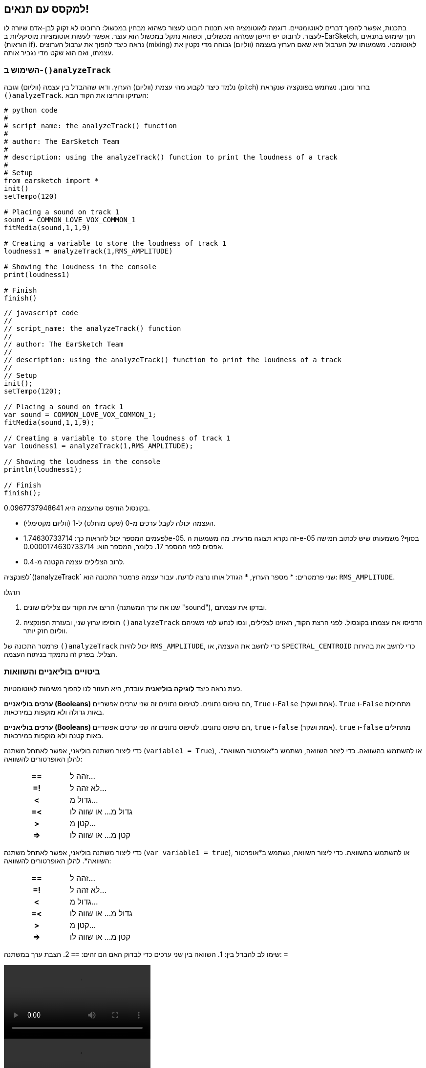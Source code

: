 [[mixingwithconditionnals]]
== למקסס עם תנאים!
:nofooter:

בתכנות, אפשר להפוך דברים לאוטומטיים. דוגמה לאוטומציה היא תכנות רובוט לעצור כשהוא מבחין במכשול: הרובוט לא זקוק לבן-אדם שיורה לו לעצור. לרובוט יש חיישן שמזהה מכשולים, וכשהוא נתקל במכשול הוא עוצר. אפשר לעשות אוטומציות מוסיקליות ב-EarSketch, תוך שימוש בתנאים (הוראות if). נראה כיצד להפוך את ערבול הערוצים (mixing) לאוטומטי. משמעותו של הערבול היא שאם הערוץ בעצמה (ווליום) גבוהה מדי נקטין את עצמתו, ואם הוא שקט מדי נגביר אותה.


[[analyzetrack]]
=== השימוש ב-`()analyzeTrack`

נלמד כיצד לקבוע מהי עצמת (ווליום) הערוץ. ודאו שההבדל בין עצמה (ווליום) וגובה (pitch) ברור ומובן. נשתמש בפונקציה שנקראת `()analyzeTrack`. העתיקו והריצו את הקוד הבא:

[role="curriculum-python"]
[source,python]
----
# python code
#
# script_name: the analyzeTrack() function
#
# author: The EarSketch Team
#
# description: using the analyzeTrack() function to print the loudness of a track
#
# Setup
from earsketch import *
init()
setTempo(120)
 
# Placing a sound on track 1
sound = COMMON_LOVE_VOX_COMMON_1
fitMedia(sound,1,1,9)
 
# Creating a variable to store the loudness of track 1
loudness1 = analyzeTrack(1,RMS_AMPLITUDE)
 
# Showing the loudness in the console
print(loudness1)
 
# Finish
finish()
----

[role="curriculum-javascript"]
[source,javascript]
----
// javascript code
//
// script_name: the analyzeTrack() function
//
// author: The EarSketch Team
//
// description: using the analyzeTrack() function to print the loudness of a track
//
// Setup
init();
setTempo(120);
 
// Placing a sound on track 1
var sound = COMMON_LOVE_VOX_COMMON_1;
fitMedia(sound,1,1,9);
 
// Creating a variable to store the loudness of track 1
var loudness1 = analyzeTrack(1,RMS_AMPLITUDE);
 
// Showing the loudness in the console
println(loudness1);
 
// Finish
finish();
----


בקונסול הודפס שהעצמה היא 0.0967737948641.

* העצמה יכולה לקבל ערכים מ-0 (שקט מוחלט) ל-1 (ווליום מקסימלי). 
* לפעמים המספר יכול להראות כך: 1.74630733714e-05. זה נקרא תצוגה מדעית. מה משמעות  ה-e-05 בסוף? משמעותו שיש לכתוב חמישה אפסים לפני המספר 17. כלומר, המספר הוא: 0.0000174630733714. 
* לרוב הצלילים עצמה הקטנה מ-0.4. 

לפונקציה`()analyzeTrack` שני פרמטרים:
* מספר הערוץ,
* הגודל אותו נרצה לדעת. עבור עצמה פרמטר התכונה הוא: `RMS_AMPLITUDE`.

.תרגלו
****
. הריצו את הקוד עם צלילים שונים (שנו את ערך המשתנה "sound"), ובדקו את עצמתם.
. הוסיפו ערוץ שני, ובעזרת הפונקציה `()analyzeTrack` הדפיסו את עצמתו בקונסול. לפני הרצת הקוד, האזינו לצלילים, ונסו לנחש למי משניהם ווליום חזק יותר.
****

פרמטר התכונה של `()analyzeTrack` יכול להיות `RMS_AMPLITUDE`, כדי לחשב את העצמה, או `SPECTRAL_CENTROID` כדי לחשב את בהירות הצליל. בפרק זה נתמקד בניתוח העצמה.

[[booleansandcomparisons]]
=== ביטויים בוליאניים והשוואות

כעת נראה כיצד *לוגיקה בוליאנית* עובדת, היא תעזור לנו להפוך משימות לאוטומטיות.

[role="curriculum-python"]
*ערכים בוליאניים (Booleans)* הם טיפוס נתונים. לטיפוס נתונים זה שני ערכים אפשריים, `True` ו-`False` (אמת ושקר). `True` ו-`False` מתחילות באות גדולה ולא מוקפות במירכאות.

[role="curriculum-javascript"]
*ערכים בוליאניים (Booleans)* הם טיפוס נתונים. לטיפוס נתונים זה שני ערכים אפשריים, `true` ו-`false` (אמת ושקר). `true` ו-`false` מתחילים באות קטנה ולא מוקפות במירכאות.

[role="curriculum-python"]
--
כדי ליצור משתנה בוליאני, אפשר לאתחל משתנה (`variable1 = True`), או להשתמש בהשוואה. כדי ליצור השוואה, נשתמש ב*אופרטור השוואה*. להלן האופרטורים להשוואה:
[cols="^h,1"]
|===
|==
| זהה ל...
|=!
| לא זהה ל...
|<
| גדול מ...
|=<
| גדול מ... או שווה לו
|>
| קטן מ...
|\=>
| קטן מ... או שווה לו
|===
--

[role="curriculum-javascript"]
--
כדי ליצור משתנה בוליאני, אפשר לאתחל משתנה (`var variable1 = true`), או להשתמש בהשוואה. כדי ליצור השוואה, נשתמש ב*אופרטור השוואה*. להלן האופרטורים להשוואה:
[cols="^h,1"]
|===
| ==
| זהה ל...
|=!
| לא זהה ל...
|<
| גדול מ...
|=<
| גדול מ... או שווה לו
|>
| קטן מ...
|\=>
| קטן מ... או שווה לו
|===
--

שימו לב להבדל בין:
1. השוואה בין שני ערכים כדי לבדוק האם הם זהים: `==`
2. הצבת ערך במשתנה: `=`

[role="curriculum-python curriculum-mp4"]
[[video17apy]]
video::./videoMedia/Screencast-Ch17-2-PY.mp4[]

[role="curriculum-javascript curriculum-mp4"]
[[video17ajs]]
video::./videoMedia/Screencast-Ch17-2-JS.mp4[]

// this video will be cut at 2' to delete the section about boolean operators//


[role="curriculum-python"]
.תרגלו
****
* צרו סקריפט חדש, והוסיפו צלילים בשני ערוצים.
* הדפיסו `True` אם הערוץ הראשון בעל עוצמה גבוהה יותר מאשר הערוץ השני, והדפיסו`False` אחרת.
* השתמשו בלולאת for עם המונה `track` כדי לבדוק, לכל ערוץ, האם עצמתו גדולה מ-0.01. אם כן, הדפיסו `True`, אחרת, הדפיסו `False`.
* תוכלו להוסיף הוראת הדפסה לפני הדפסת`True` או `False` כך שכשתקראו את מה שהודפס בקונסול, תדעו מה `True` או`False`.
****

[role="curriculum-javascript"]
.תרגלו
****
* צרו סקריפט חדש, והוסיפו צלילים בשני ערוצים.
* הדפיסו `true` אם הערוץ הראשון בעל עוצמה גבוהה יותר מאשר הערוץ השני, והדפיסו`talse` אחרת.
* השתמשו בלולאת for עם המונה `track` כדי לבדוק, לכל ערוץ, האם עצמתו גדולה מ-0.01. אם כן, הדפיסו `true`, אחרת, הדפיסו `false`.
* תוכלו להוסיף הוראת הדפסה לפני הדפסת`true` או `false` כך שכשתקראו את מה שהודפס בקונסול, תדעו מה `true` או`false`.
****

הנה דוגמה:

[role="curriculum-python"]
[source, python]
----
#        python code
#        script_name: Boolean Example
#
#        author: The EarSketch Team
#        description: We analyze the loudness of our tracks
#

# Setup
from earsketch import *
init()
setTempo(120)

# Creating 2 tracks
melody1 = RD_CINEMATIC_SCORE_STRINGS_14
melody2 = RD_UK_HOUSE__5THCHORD_1
fitMedia(melody1,1,1,9)
fitMedia(melody2,2,1,9)

# Evaluating the loudness of the tracks
loudnessTrack1 = analyzeTrack(1,RMS_AMPLITUDE)
loudnessTrack2 = analyzeTrack(2,RMS_AMPLITUDE)

# Checking if track 1 is louder than track 2
# We create the boolean comparison1
comparison1 = (loudnessTrack1 > loudnessTrack2)
print('Is Track 1 louder than track 2?')
print(comparison1)

# Creating a for loop to compare each track's loudness to 0.5
for track in range(1,3) :
  loudness = analyzeTrack(track,RMS_AMPLITUDE)
  print('Is track number ' + str(track) + ' greater than 0.01?')
  print(loudness > 0.01)

# Finish
finish()
----

[role="curriculum-javascript"]
[source, javascript]
----
// javascript code
//
// script_name: Simple Boolean Example
//
// author: The EarSketch Team
//
// description: We analyze the loudness of our tracks
//
//
// Setup
init();
setTempo(120);

// Creating 2 tracks
var melody1 = RD_CINEMATIC_SCORE_STRINGS_14;
var melody2 = RD_UK_HOUSE__5THCHORD_1;
fitMedia(melody1,1,1,9);
fitMedia(melody2,2,1,9);

// Evaluating the loudness of the tracks
var loudnessTrack1 = analyzeTrack(1,RMS_AMPLITUDE);
var loudnessTrack2 = analyzeTrack(2,RMS_AMPLITUDE);

// Checking if track 1 is louder than track 2
// We create the boolean comparison1
var comparison1 = (loudnessTrack1 > loudnessTrack2);
println('Is Track 1 louder than track 2?');
println(comparison1);

// Creating a for loop to compare each track's loudness to 0.5
for (var track = 1; track < 3; track++) {
  var loudness = analyzeTrack(track,RMS_AMPLITUDE);
  println ('Is track number ' + track + ' greater than 0.01?');
  println (loudness > 0.01);
}

//Finish
finish();

----

[role="curriculum-python"]
שימו לב: בדוגמה זו, השתמשנו במספר הוראות print עם מחרוזות כדי לסייע בקריאת תוכן הקונסול. השתמשנו באופרטור`+` כדי *לשרשר*, או לחבר מחרוזות, ובפונקציה ()str כדי להמיר מספרים למחרוזות.

[role="curriculum-javascript"]
שימו לב: בדוגמה זו, השתמשנו במספר הוראות print עם מחרוזות כדי לסייע בקריאת תוכן הקונסול. השתמשנו באופרטור`+` כדי *לשרשר*, או לחבר מחרוזות.

[[conditionalstatements]]
=== הוראות תנאי

מהי הוראת תנאי? *הוראה* היא מה שהמחשב מבצע. *הוראת תנאי* היא הוראה שמתבצעת אם, ורק אם, *תנאי* מסוים מתקיים. למשל, אם נתכנת רובוט לעצור כשהוא לפני מכשול, התנאי יהיה "האם יש לפני הרובוט מכשול?". אם יש, עצור. אם אין, המשך בפעולה.

להלן דוגמה להוראת תנאי. שימו לב לדמיון ללולאת for:

[role="curriculum-python"]
[source, python]
----
if (condition):
    # Here write the instructions the computer needs to execute if the condition evaluates to True
    # Note that the instructions are indented, just like in for loops
----

[role="curriculum-javascript"]
[source, javascript]
----
if (condition){
    // Here write the instructions the computer needs to execute if the condition evaluates to true
    // Note that the instructions are indented, just like in for loops
}
----

.תרגלו
****
* צרו סקריפט חדש עם שני ערוצים.
* אם אחד הערוצים בעצמה גבוהה יותר מעצמת הערוץ האחר, הקטינו את הווליום שלו. השתמשו בפונקציות`()analyzeTrack`ו-`()setEffect`, וב-if.
* הגדירו הגבר שלילי (בין 1- ל-60dB-) כדי להקטין את העצמה. 
****

הנה דוגמה:
[role="curriculum-python"]
[source, python]
----
# python code
#
# script_name: Remixing 1
#
# author: The EarSketch Team
#
# description: If track 1 is louder than track 2, we'll reduce its volume
#
# Setup
from earsketch import *
init()
setTempo(120)

# Creating 2 tracks
melody1 = RD_CINEMATIC_SCORE_STRINGS_14
melody2 = RD_UK_HOUSE__5THCHORD_1
fitMedia(melody1,1,1,9)
fitMedia(melody2,2,1,9)

# Evaluating the loudness of the tracks
loudnessTrack1 = analyzeTrack(1,RMS_AMPLITUDE)
loudnessTrack2 = analyzeTrack(2,RMS_AMPLITUDE)

# If track 1 is louder than track 2, we reduce its volume
if (loudnessTrack1 > loudnessTrack2):
	setEffect(1,VOLUME,GAIN,-10)

# Finish
finish()
----

[role="curriculum-javascript"]
[source, javascript]
----
// javascript code
//
// script_name: Remixing 1
//
// author: The EarSketch Team
//
// description: If track 1 is louder than track 2, we'll reduce its volume

// Setup
init();
setTempo(120);

// Creating 2 tracks
var melody1 = RD_CINEMATIC_SCORE_STRINGS_14;
var melody2 = RD_UK_HOUSE__5THCHORD_1;
fitMedia(melody1,1,1,9);
fitMedia(melody2,2,1,9);

// Evaluating the loudness of the tracks
var loudnessTrack1 = analyzeTrack(1,RMS_AMPLITUDE);
var loudnessTrack2 = analyzeTrack(2,RMS_AMPLITUDE);

// If track 1 is louder than track 2, we reduce its volume
if (loudnessTrack1 > loudnessTrack2){
	setEffect(1,VOLUME,GAIN,-10);
}

//Finish
finish();
----
לפעמים נדרש לבדוק מספר תנאים ולבצע בלוקים שונים של קוד, בהתאם לערכי התנאים. אפשר להוסיף כמה תנאים שצריך. יש להשתמש בתחביר (syntax) הבא:

[role="curriculum-python"]
[source, python]
----
if (condition1):
    # Here write the instructions the computer needs to execute if the condition1 evaluates to True. If it's False, move to the next line
elif (condition2):
	# Here write the instructions if condition2 is True. If condition2 is False, move to the next line
elif (condition3):
	# Here write the instructions if condition3 is True. If condition3 is False, move to the next line
else:
	# Here write the instructions in case all 3 conditions are False
----

[role="curriculum-javascript"]
[source, javascript]
----
if (condition1) {
    // Here write the instructions the computer needs to execute if the condition1 evaluates to true
} else if (condition2) {
	// Here write the instructions if condition2 is True. If condition2 is False, move to the next line
	// elif is short for else if
} else if (condition3) {
	// Here write the instructions if condition3 is True. If condition3 is False, move to the next line  
} else {
	// Here write the instructions in case all 3 conditions are False
}
----

[[mixingyourtracks]]
=== ערבול (מיקסוס)

נוכל להשתמש בכל הכלים האלה כדי למקסס שיר. למקסס, פירושו לשנות את עצמת הערוצים כל שישמעו מאוזנים (balanced). 

[role="curriculum-python"]
.תרגלו
****
* צרו סקריפט חדש.
* הוסיפו קליפים בשלושה ערוצים לפחות ולאורך 16 תיבות לפחות.
* השתמשו בפונקציה `()makeBeat`ובלולאת for כדי להוסיף כלי הקשה.
* בחרו את הערוץ "המרכזי". הוא יכול להיות ערוץ המלודיה או ערוץ אחר שתרצו להדגיש.
* אם עצמתו לא גדולה מעצמת הערוצים האחרים, הגבירו את עצמתו בעזרת הפונקציה `setEffect()`. התעלמו מערוץ כלי ההקשה, כי `()analyzeTrack` לא רלבנטי לכלי הקשה. `()analyzeTrack` מחזירה ממוצע, בעוד כלי הקשה מנגנים בפרצי צלילים, כך שממוצע לא מודד, באמת, את העצמה.
* השתמשו ב-print כדי להציג בקונסול את התהליך. הנה הוראת print לדוגמה: `print('Is track number' + str(track) + 'greater than 0.01?')`, אם המונה `track`שווה ל-`1`, יודפס 'Is track number 1 greater than 0.01?'. הפונקציה`()str`ממירה מספר (לדוגמה: 1) למחרוזת (לדוגמה: '1').
****

[role="curriculum-javascript"]
.תרגלו
****
* צרו סקריפט חדש.
* הוסיפו קליפים בשלושה ערוצים לפחות ולאורך 16 תיבות לפחות.
* השתמשו בפונקציה `()makeBeat`ובלולאת for כדי להוסיף כלי הקשה.
* בחרו את הערוץ "המרכזי". הוא יכול להיות ערוץ המלודיה או ערוץ אחר שתרצו להדגיש.
* אם עצמתו לא גדולה מעצמת הערוצים האחרים, הגבירו את עצמתו בעזרת הפונקציה `()setEffect`. התעלמו מערוץ כלי ההקשה, כי `()analyzeTrack` לא רלבנטי לכלי הקשה.
* השתמשו ב-print כדי להציג בקונסול את התהליך. הנה הוראת print לדוגמה: `print('Is track number' + str(track) + 'greater than 0.01?')`, אם המונה `track`שווה ל-`1`, יודפס 'Is track number 1 greater than 0.01?'.
****


נעשה חזרה קצרה על מספר מושגים: *אופרטור*: תו (או מספר תווים) שמייצג פעולה. We have seen arithmetic operators (`+`, `-`, `\*`, `=`) and comparison operators (`>`, `>=`, `<`, `\<=`, `==`, `!=`).
2. *ביטוי*: שילוב של ערכים, קבועים, משתנים, אופרטורים ופונקציות. המחשב מחשב את ערך הביטוי כדי לקבל תוצאה. בדרך כלל ערך הביטוי הוא ערך מספרי או בוליאני יחיד.  For example: `1+2` (evaluated to 3) or `1<2` (evaluated to True) or `analyzeTrack(1,RMS_AMPLITUDE)` (evaluated to the loudness of track 1, a float between 0 and 1).
3. *הוראות*: פקודות שעל המחשב לבצע.


למטה יש דוגמה של מיקסוס אוטומטי. המיקסוס אוטומטי במובן זה שאפשר לשנות צלילים, בלי שיהיה צורך לבדוק את העצמה שלהם ולשנות ווליום בהתאם ידנית. הקוד יעשה זאת אוטומטית.

[role="curriculum-python"]
[source, python]
----
#		python code
#		script_name: Mixing
#
#		author: the EarSketch team
#		description: Creating a short song and using conditional statements to mix the tracks
#
# Setup
from earsketch import *
init()
setTempo(120)

# Adding a melody and bass
melody1 = YG_ALT_POP_GUITAR_3
melody2 = YG_ALT_POP_GUITAR_1
bass1 = YG_ALT_POP_BASS_1
bass2 = DUBSTEP_SUBBASS_008
strings = YG_HIP_HOP_STRINGS_4
fitMedia(melody1,1,1,9)
fitMedia(melody2,1,9,17)
fitMedia(bass1,2,1,9)
fitMedia(bass2,2,9,17)
fitMedia(strings,3,9,17)

# Adding percussions using makeBeat()
beatKick = '0---0-----0-0---'
beatSnare = '--0-0------000-'
soundKick = OS_KICK02
soundSnare = OS_SNARE06
for measure in range(5,17):
  makeBeat(soundKick,4,measure,beatKick)
  makeBeat(soundSnare,5,measure,beatSnare)

# Mixing my tracks
# First, we analyze the tracks for loudness
loudnessTrack1 = analyzeTrack(1,RMS_AMPLITUDE)
print('The loudness of track 1 is'+str(loudnessTrack1))
loudnessTrack2 = analyzeTrack(2,RMS_AMPLITUDE)
print('The loudness of track 2 is'+str(loudnessTrack2))
loudnessTrack3 = analyzeTrack(3,RMS_AMPLITUDE)
print('The loudness of track 3 is'+str(loudnessTrack3))

if (loudnessTrack1 < loudnessTrack2):
  #if track 1 is quieter than track 2 then we increase the volume of track 1
  setEffect(1,VOLUME,GAIN,+5)
  print ('track 1 was quieter than track 2')
elif (loudnessTrack1 < loudnessTrack3):
  #if track 1 is louder than track 2 but quieter than track 3, we increase the volume of track 1
  setEffect(1,VOLUME,GAIN,+5)
  print ('track 1 was quieter than track 3')
else: 
  #if track 1 is louder than tracks 2 and 3, then we change nothing
  print('track 1 was the loudest track already')


# Finish
finish()
----

[role="curriculum-javascript"]
[source, javascript]
----
"use strict";

//		javascript code
//		script_name: Mixing
//
//		author: Te EarSketch team
//		description: Creating a short song and using conditional statements to mix the tracks
//

// Setup
init();
setTempo(120);

// Adding a melody and bass
var melody1 = YG_ALT_POP_GUITAR_3;
var melody2 = YG_ALT_POP_GUITAR_1;
var bass1 = YG_ALT_POP_BASS_1;
var bass2 = DUBSTEP_SUBBASS_008;
var strings = YG_HIP_HOP_STRINGS_4;
fitMedia(melody1,1,1,9);
fitMedia(melody2,1,9,17);
fitMedia(bass1,2,1,9);
fitMedia(bass2,2,9,17);
fitMedia(strings,3,9,17);

// Adding percussions using makeBeat()
var beatKick = '0---0-----0-0---';
var beatSnare = '--0-0------000-';
var soundKick = OS_KICK02;
var soundSnare = OS_SNARE06;
for (var measure=5; measure>17; measure ++){
  makeBeat(soundKick,4,measure,beatKick);
  makeBeat(soundSnare,5,measure,beatSnare);
}


// Mixing my tracks
// First, we analyze the tracks for loudness
var loudnessTrack1 = analyzeTrack(1,RMS_AMPLITUDE)
println('The loudness of track 1 is'+loudnessTrack1)
var loudnessTrack2 = analyzeTrack(2,RMS_AMPLITUDE)
println('The loudness of track 2 is'+loudnessTrack2)
var loudnessTrack3 = analyzeTrack(3,RMS_AMPLITUDE)
println('The loudness of track 3 is'+loudnessTrack3)

if (loudnessTrack1 < loudnessTrack2){
  //if track 1 is quieter than track 2 then we increase the volume of track 1
  setEffect(1,VOLUME,GAIN,+5);
  println ('track 1 was quieter than track 2');
} else if (loudnessTrack1 < loudnessTrack3){
  //if track 1 is louder than track 2 but quieter than track 3, we increase the volume of track 1
  setEffect(1,VOLUME,GAIN,+5);
  println ('track 1 was quieter than track 3');
} else { 
  //if track 1 is louder than tracks 2 and 3, then we change nothing
  println('track 1 was the loudest track already');
}

// Finish
finish();
----


[[chapter6summary]]
=== סיכום פרק שישי

[role="curriculum-python"]
* לפונקציה`()analyzeTrack` שני פרמטרים: מספר הערוץ והתכונה אותה נרצה לבדוק. כשהפרמטר השני הוא`RMS_AMPLITUDE`, הפונקציה תחזיר את עצמת הערוץ (מספר בין 0 ל-1). כשהפרמטר השני הוא`SPECTRAL_CENTROID`, הפונקציה תחזיר את בהירות הערוץ.
* לטיפוס הנתונים *boolean* יש רק שני ערכים אפשריים, `True` ו-`False`.
* Boolean values are generated by comparison operators: `==`, `!=`, `>`, `>=`, `<`, `\<=`.
* `==` מחשב האם שני הערכים שווים, בעוד `=` מציב ערך במשתנה.
* *אופרטור* הוא תו (או מספר תווים) המייצג פעולה.
* *ביטויים* מחושבים על-ידי המחשב כדי לקבל את ערכם.
* *הוראה (statement)* היא פקודה לביצוע על-ידי המחשב.
* *תנאי* הוא ביטוי שערכו יכול להיות `True` או `False`. 
* הוראת _if_ מבצעת את בלוק הקוד שלה אם, ורק אם, ערך התנאי שלה הוא `True`. 
* אם בהוראת _if_ ערך התנאי הוא`False`, הוראת _else_ אופציונלית, מאפשרת לבלוק קוד אלטרנטיבי להתבצע.

[role="curriculum-javascript"]
* לפונקציה`()analyzeTrack` שני פרמטרים: מספר הערוץ והתכונה אותה נרצה לבדוק. כשהפרמטר השני הוא`RMS_AMPLITUDE`, הפונקציה תחזיר את עצמת הערוץ (מספר בין 0 ל-1). כשהפרמטר השני הוא`SPECTRAL_CENTROID`, הפונקציה תחזיר את בהירות הערוץ.
* לטיפוס הנתונים *boolean* יש רק שני ערכים אפשריים, `true` ו-`false`.
* Boolean values are generated by comparison operators: `==`, `!=`, `>`, `>=`, `<`, `\<=`.
* `==` מחשב האם שני הערכים שווים, בעוד `=` מציב ערך במשתנה.
* *אופרטור* הוא תו (או מספר תווים) המייצג פעולה.
* *ביטויים* מחושבים על-ידי המחשב כדי לקבל את ערכם.
* *הוראה (statement)* היא פקודה לביצוע על-ידי המחשב.
* *תנאי* הוא ביטוי שערכו יכול להיות `true` או `false`.
* הוראת _if_ מבצעת את בלוק הקוד שלה אם, ורק אם, ערך התנאי שלה הוא `true`.
* אם בהוראת _if_ ערך התנאי הוא`false`, הוראת _else_ אופציונלית, מאפשרת לבלוק קוד אלטרנטיבי להתבצע.


[[chapter-questions]]
=== שאלות

[question]
--
מי מהביטויים הבאים הוא בוליאני?
[answers]
* `5+4 == 5`
* `measure = 1`
* `2<3<4`
* `()False`
--

[role="curriculum-python"]
[question]
--
מה יהי הפלט של קטע הקוד הבא (כלומר, מה הוא ידפיס לקונסול)?
[source,python]
----
n = 5
if (n * 3 == 15):
    print(n + 5)
else:
    print(n)
----
[answers]
* 10
* 5
* True
* False
--

[role="curriculum-javascript"]
[question]
--
מה יהי הפלט של קטע הקוד הבא (כלומר, מה הוא ידפיס לקונסול)?
[source,javascript]
----
var n = 5;
if (n * 3 == 15) {
    println(5 + n);
} else {
    print(n);
}
----
[answers]
* 10
* 5
* True
* False
--

[question]
--
מה זה mixing?
[answers]
* התאמת הווליום של כל ערוץ כך שהם ישמעו מאוזנים (balanced)
* התאמת גובה הצלילים בכל ערוץ כך שהם ישמעו מאוזנים (balanced)
* הוספת fade in
* הוספת fade out
--

[question]
--
כמה תנאים ניתן לבדוק בהוראת תנאי?
[answers]
* כל מספר של תנאים
* תנאי אחד
* שני תנאים
* שלושה תנאים
--
